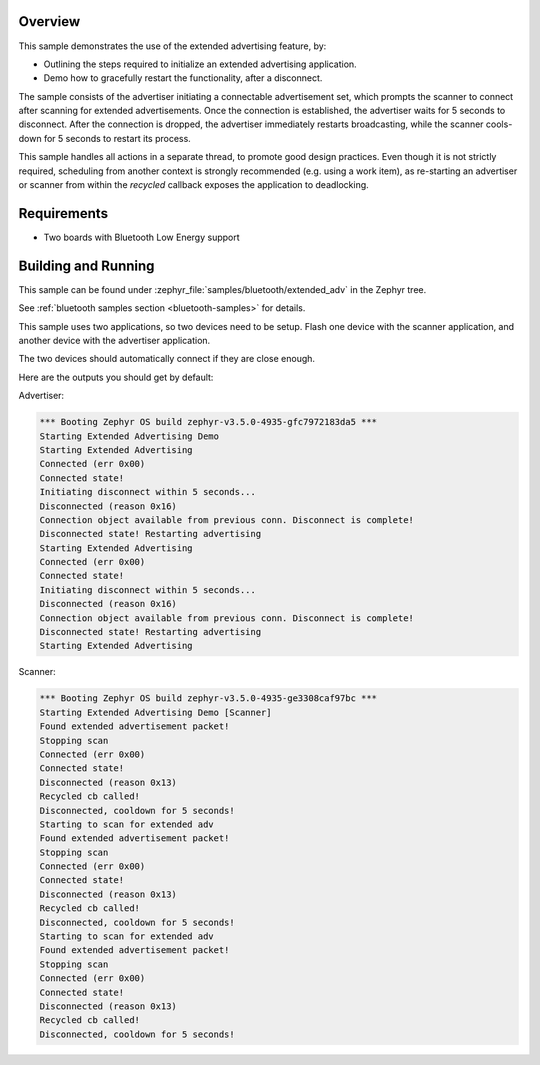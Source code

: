 .. zephyr:code-sample:: bluetooth_extended_advertising
   :name: Extended Advertising
   :relevant-api: bluetooth

   Use the BLE extended advertising feature.

Overview
********

This sample demonstrates the use of the extended advertising feature, by:

- Outlining the steps required to initialize an extended advertising application.
- Demo how to gracefully restart the functionality, after a disconnect.

The sample consists of the advertiser initiating a connectable advertisement set,
which prompts the scanner to connect after scanning for extended advertisements.
Once the connection is established, the advertiser waits for 5 seconds to disconnect.
After the connection is dropped, the advertiser immediately restarts broadcasting,
while the scanner cools-down for 5 seconds to restart its process.

This sample handles all actions in a separate thread, to promote good design
practices. Even though it is not strictly required, scheduling from another context is
strongly recommended (e.g. using a work item), as re-starting an advertiser or
scanner from within the `recycled` callback exposes the application to deadlocking.

Requirements
************

* Two boards with Bluetooth Low Energy support

Building and Running
********************

This sample can be found under
:zephyr_file:`samples/bluetooth/extended_adv` in the Zephyr tree.

See :ref:`bluetooth samples section <bluetooth-samples>` for details.

This sample uses two applications, so two devices need to be setup.
Flash one device with the scanner application, and another device with the
advertiser application.

The two devices should automatically connect if they are close enough.

Here are the outputs you should get by default:

Advertiser:

.. code-block:: console

        *** Booting Zephyr OS build zephyr-v3.5.0-4935-gfc7972183da5 ***
        Starting Extended Advertising Demo
        Starting Extended Advertising
        Connected (err 0x00)
        Connected state!
        Initiating disconnect within 5 seconds...
        Disconnected (reason 0x16)
        Connection object available from previous conn. Disconnect is complete!
        Disconnected state! Restarting advertising
        Starting Extended Advertising
        Connected (err 0x00)
        Connected state!
        Initiating disconnect within 5 seconds...
        Disconnected (reason 0x16)
        Connection object available from previous conn. Disconnect is complete!
        Disconnected state! Restarting advertising
        Starting Extended Advertising

Scanner:

.. code-block:: console

        *** Booting Zephyr OS build zephyr-v3.5.0-4935-ge3308caf97bc ***
        Starting Extended Advertising Demo [Scanner]
        Found extended advertisement packet!
        Stopping scan
        Connected (err 0x00)
        Connected state!
        Disconnected (reason 0x13)
        Recycled cb called!
        Disconnected, cooldown for 5 seconds!
        Starting to scan for extended adv
        Found extended advertisement packet!
        Stopping scan
        Connected (err 0x00)
        Connected state!
        Disconnected (reason 0x13)
        Recycled cb called!
        Disconnected, cooldown for 5 seconds!
        Starting to scan for extended adv
        Found extended advertisement packet!
        Stopping scan
        Connected (err 0x00)
        Connected state!
        Disconnected (reason 0x13)
        Recycled cb called!
        Disconnected, cooldown for 5 seconds!
